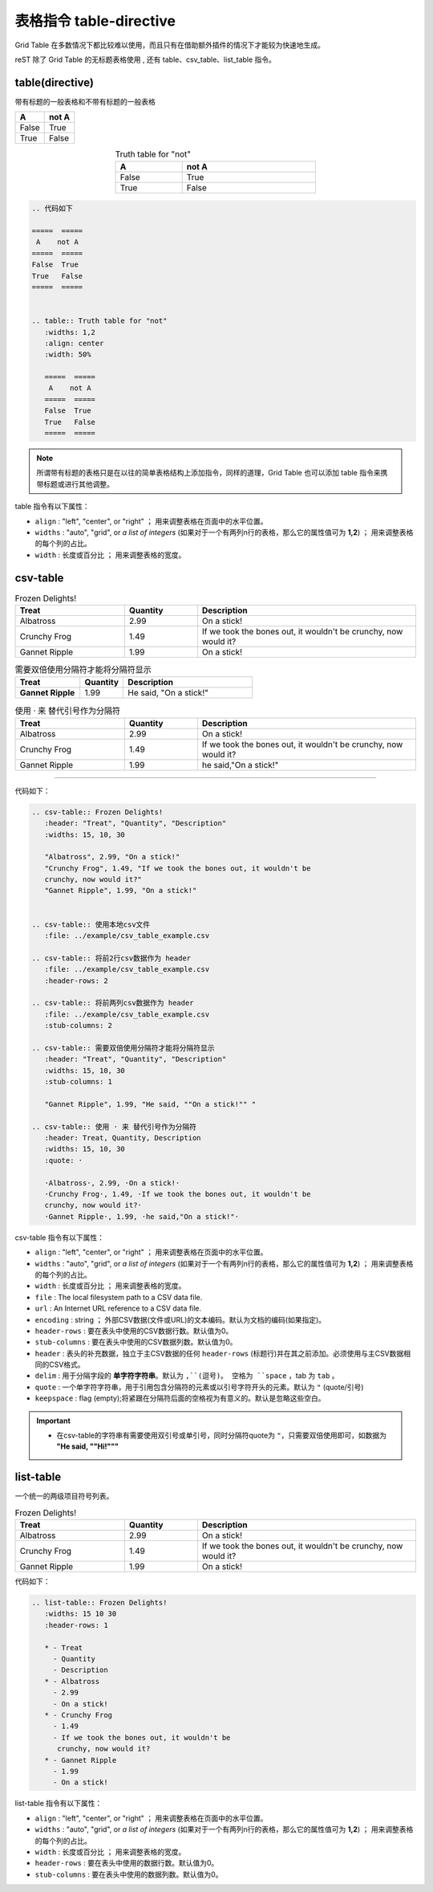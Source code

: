 ========================
表格指令 table-directive
========================


Grid Table 在多数情况下都比较难以使用，而且只有在借助额外插件的情况下才能较为快速地生成。

reST 除了 Grid Table 的无标题表格使用 , 还有 table、csv_table、list_table 指令。

.. _table-directive:

table(directive)
======================

带有标题的一般表格和不带有标题的一般表格

=====  =====
  A    not A
=====  =====
False  True
True   False
=====  =====


.. table:: Truth table for "not"
   :widths: 1,2
   :align: center
   :width: 50%

   =====  =====
     A    not A
   =====  =====
   False  True
   True   False
   =====  =====



.. code-block::  rest

   .. 代码如下 
   
   =====  =====
    A    not A
   =====  =====
   False  True
   True   False
   =====  =====


   .. table:: Truth table for "not"
      :widths: 1,2
      :align: center
      :width: 50%

      =====  =====
       A    not A
      =====  =====
      False  True
      True   False
      =====  =====

.. note:: 
   所谓带有标题的表格只是在以往的简单表格结构上添加指令，同样的道理，Grid Table 也可以添加 table 指令来携带标题或进行其他调整。


table 指令有以下属性：

* ``align`` : "left", "center", or "right" ； 用来调整表格在页面中的水平位置。
* ``widths`` : "auto", "grid", or *a list of integers* (如果对于一个有两列n行的表格，那么它的属性值可为 **1,2**) ； 用来调整表格的每个列的占比。
* ``width`` : 长度或百分比 ； 用来调整表格的宽度。

.. _csv-table:

csv-table
===================


.. csv-table:: Frozen Delights!
   :header: "Treat", "Quantity", "Description"
   :widths: 15, 10, 30

   "Albatross", 2.99, "On a stick!"
   "Crunchy Frog", 1.49, "If we took the bones out, it wouldn't be
   crunchy, now would it?"
   "Gannet Ripple", 1.99, "On a stick!"


.. csv-table:: 使用本地csv文件
   :file: ../example/csv_table_example.csv 

.. csv-table:: 将前行csv数据作为 header
   :file: ../example/csv_table_example.csv
   :header-rows: 2
   
.. csv-table:: 将前两列csv数据作为 header
   :file: ../example/csv_table_example.csv
   :stub-columns: 2
   
.. csv-table:: 需要双倍使用分隔符才能将分隔符显示
   :header: "Treat", "Quantity", "Description"
   :widths: 15, 10, 30
   :stub-columns: 1

   "Gannet Ripple", 1.99, "He said, ""On a stick!"" "

.. csv-table:: 使用 · 来 替代引号作为分隔符
   :header: Treat, Quantity, Description
   :widths: 15, 10, 30
   :quote: ·

   ·Albatross·, 2.99, ·On a stick!·
   ·Crunchy Frog·, 1.49, ·If we took the bones out, it wouldn't be
   crunchy, now would it?·
   ·Gannet Ripple·, 1.99, ·he said,"On a stick!"·

----

代码如下：

.. code-block:: rest

   .. csv-table:: Frozen Delights!
      :header: "Treat", "Quantity", "Description"
      :widths: 15, 10, 30

      "Albatross", 2.99, "On a stick!"
      "Crunchy Frog", 1.49, "If we took the bones out, it wouldn't be
      crunchy, now would it?"
      "Gannet Ripple", 1.99, "On a stick!"


   .. csv-table:: 使用本地csv文件
      :file: ../example/csv_table_example.csv 

   .. csv-table:: 将前2行csv数据作为 header
      :file: ../example/csv_table_example.csv
      :header-rows: 2
      
   .. csv-table:: 将前两列csv数据作为 header
      :file: ../example/csv_table_example.csv
      :stub-columns: 2
      
   .. csv-table:: 需要双倍使用分隔符才能将分隔符显示
      :header: "Treat", "Quantity", "Description"
      :widths: 15, 10, 30
      :stub-columns: 1

      "Gannet Ripple", 1.99, "He said, ""On a stick!"" "

   .. csv-table:: 使用 · 来 替代引号作为分隔符
      :header: Treat, Quantity, Description
      :widths: 15, 10, 30
      :quote: ·

      ·Albatross·, 2.99, ·On a stick!·
      ·Crunchy Frog·, 1.49, ·If we took the bones out, it wouldn't be
      crunchy, now would it?·
      ·Gannet Ripple·, 1.99, ·he said,"On a stick!"·


csv-table 指令有以下属性：

* ``align`` : "left", "center", or "right" ； 用来调整表格在页面中的水平位置。
* ``widths`` : "auto", "grid", or *a list of integers* (如果对于一个有两列n行的表格，那么它的属性值可为 **1,2**) ； 用来调整表格的每个列的占比。
* ``width`` : 长度或百分比 ； 用来调整表格的宽度。
* ``file`` : The local filesystem path to a CSV data file.
* ``url`` :  An Internet URL reference to a CSV data file.
* ``encoding`` : string ； 外部CSV数据(文件或URL)的文本编码。默认为文档的编码(如果指定)。
* ``header-rows`` : 要在表头中使用的CSV数据行数。默认值为0。
* ``stub-columns`` : 要在表头中使用的CSV数据列数。默认值为0。
* ``header`` : 表头的补充数据，独立于主CSV数据的任何 ``header-rows`` (标题行)并在其之前添加。必须使用与主CSV数据相同的CSV格式。
* ``delim`` : 用于分隔字段的 **单字符字符串**。默认为 ``,``(逗号)。 空格为 ``space`` ，tab 为 ``tab`` 。
* ``quote`` : 一个单字符字符串，用于引用包含分隔符的元素或以引号字符开头的元素。默认为 ``"`` (quote/引号)
* ``keepspace`` : flag (empty);将紧跟在分隔符后面的空格视为有意义的。默认是忽略这些空白。


.. important:: 

   * 在csv-table的字符串有需要使用双引号或单引号，同时分隔符quote为 ``"``，只需要双倍使用即可，如数据为 **"He said, ""Hi!"""**

.. _list-table:

list-table
========================


一个统一的两级项目符号列表。

.. list-table:: Frozen Delights!
   :widths: 15 10 30
   :header-rows: 1

   * - Treat
     - Quantity
     - Description
   * - Albatross
     - 2.99
     - On a stick!
   * - Crunchy Frog
     - 1.49
     - If we took the bones out, it wouldn't be
       crunchy, now would it?
   * - Gannet Ripple
     - 1.99
     - On a stick!

代码如下：

.. code-block:: rest

   .. list-table:: Frozen Delights!
      :widths: 15 10 30
      :header-rows: 1

      * - Treat
        - Quantity
        - Description
      * - Albatross
        - 2.99
        - On a stick!
      * - Crunchy Frog
        - 1.49
        - If we took the bones out, it wouldn't be
         crunchy, now would it?
      * - Gannet Ripple
        - 1.99
        - On a stick!


list-table 指令有以下属性：

* ``align`` : "left", "center", or "right" ； 用来调整表格在页面中的水平位置。
* ``widths`` : "auto", "grid", or *a list of integers* (如果对于一个有两列n行的表格，那么它的属性值可为 **1,2**) ； 用来调整表格的每个列的占比。
* ``width`` : 长度或百分比 ； 用来调整表格的宽度。
* ``header-rows`` : 要在表头中使用的数据行数。默认值为0。
* ``stub-columns`` : 要在表头中使用的数据列数。默认值为0。